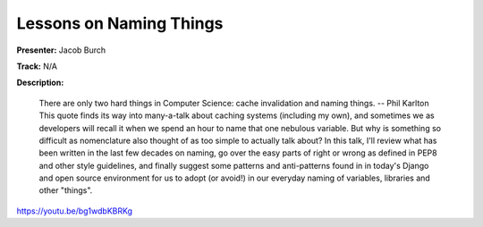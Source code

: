 ========================
Lessons on Naming Things
========================

**Presenter:** Jacob Burch

**Track:** N/A

**Description:**

    There are only two hard things in Computer Science: cache invalidation and naming things. -- Phil Karlton This quote finds its way into many-a-talk about caching systems (including my own), and sometimes we as developers will recall it when we spend an hour to name that one nebulous variable. But why is something so difficult as nomenclature also thought of as too simple to actually talk about? In this talk, I'll review what has been written in the last few decades on naming, go over the easy parts of right or wrong as defined in PEP8 and other style guidelines, and finally suggest some patterns and anti-patterns found in in today's Django and open source environment for us to adopt (or avoid!) in our everyday naming of variables, libraries and other "things".


https://youtu.be/bg1wdbKBRKg
